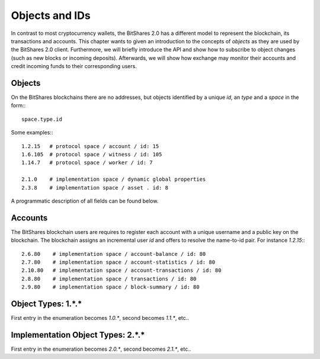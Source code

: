 Objects and IDs
===============

In contrast to most cryptocurrency wallets, the BitShares 2.0 has a different
model to represent the blockchain, its transactions and accounts. This chapter
wants to given an introduction to the concepts of *objects* as they are used by
the BitShares 2.0 client. Furthermore, we will briefly introduce the API and
show how to subscribe to object changes (such as new blocks or incoming
deposits). Afterwards, we will show how exchange may monitor their accounts and
credit incoming funds to their corresponding users.

Objects
-------

On the BitShares blockchains there are no addresses, but objects identified by a
unique *id*, an *type* and a *space* in the form:::

    space.type.id

Some examples:::

    1.2.15   # protocol space / account / id: 15
    1.6.105  # protocol space / witness / id: 105
    1.14.7   # protocol space / worker / id: 7

    2.1.0    # implementation space / dynamic global properties
    2.3.8    # implementation space / asset . id: 8

A programmatic description of all fields can be found below.

Accounts
--------

The BitShares blockchain users are requires to register each account with a
unique username and a public key on the blockchain. The blockchain assigns an
incremental user *id* and offers to resolve the name-to-id pair. For instance
`1.2.15`:::

    2.6.80    # implementation space / account-balance / id: 80
    2.7.80    # implementation space / account-statistics / id: 80
    2.10.80   # implementation space / account-transactions / id: 80
    2.8.80    # implementation space / transactions / id: 80
    2.9.80    # implementation space / block-summary / id: 80

Object Types: 1.*.*
--------------------

First entry in the enumeration becomes `1.0.*`, second becomes `1.1.*`, etc..

.. doxygenenum:: graphene::chain::object_type

Implementation Object Types: 2.*.*
----------------------------------

First entry in the enumeration becomes `2.0.*`, second becomes `2.1.*`, etc..

.. doxygenenum:: graphene::chain::impl_object_type
